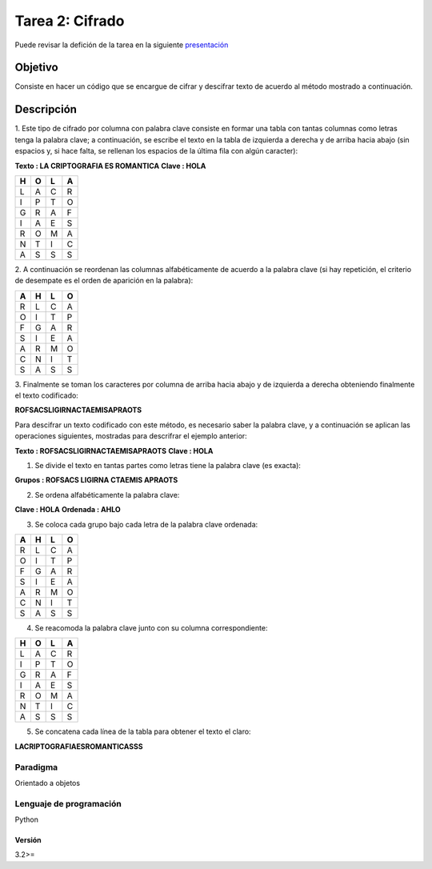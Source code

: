 Tarea 2: Cifrado
****************

Puede revisar la defición de la tarea en la siguiente `presentación <http://dicyg.fi-c.unam.mx:8080/lalo/ia/presentaciones/introduccion-a-la-inteligencia-artificial#page=8>`_

Objetivo
========

Consiste en hacer un código que se encargue de cifrar y descifrar texto de acuerdo
al método mostrado a continuación.

Descripción
===========

1. Este tipo de cifrado por columna con palabra clave consiste en formar una tabla con tantas
columnas como letras tenga la palabra clave; a continuación, se escribe el texto en la tabla
de izquierda a derecha y de arriba hacia abajo (sin espacios y, si hace falta, se rellenan los
espacios de la última fila con algún caracter): 

**Texto : LA CRIPTOGRAFIA ES ROMANTICA**
**Clave : HOLA**

+---+---+---+---+
| H | O | L | A |
+===+===+===+===+
| L | A | C | R |
+---+---+---+---+
| I | P | T | O |
+---+---+---+---+
| G | R | A | F |
+---+---+---+---+
| I | A | E | S |
+---+---+---+---+
| R | O | M | A |
+---+---+---+---+
| N | T | I | C | 
+---+---+---+---+
| A | S | S | S |
+---+---+---+---+

2. A continuación se reordenan las columnas alfabéticamente de acuerdo a la palabra clave (si
hay repetición, el criterio de desempate es el orden de aparición en la palabra):

+---+---+---+---+
| A | H | L | O |
+===+===+===+===+
| R | L | C | A |
+---+---+---+---+
| O | I | T | P |
+---+---+---+---+
| F | G | A | R |
+---+---+---+---+
| S | I | E | A |
+---+---+---+---+
| A | R | M | O |
+---+---+---+---+
| C | N | I | T |
+---+---+---+---+
| S | A | S | S |
+---+---+---+---+

3. Finalmente se toman los caracteres por columna de arriba hacia abajo y de izquierda a
derecha obteniendo finalmente el texto codificado:

**ROFSACSLIGIRNACTAEMISAPRAOTS**

Para descifrar un texto codificado con este método, es necesario saber la palabra clave, y a continuación
se aplican las operaciones siguientes, mostradas para descrifrar el ejemplo anterior:

**Texto : ROFSACSLIGIRNACTAEMISAPRAOTS**
**Clave : HOLA**

1. Se divide el texto en tantas partes como letras tiene la palabra clave (es exacta):

**Grupos : ROFSACS LIGIRNA CTAEMIS APRAOTS**

2. Se ordena alfabéticamente la palabra clave:

**Clave : HOLA**
**Ordenada : AHLO**

3. Se coloca cada grupo bajo cada letra de la palabra clave ordenada:

+---+---+---+---+
| A | H | L | O |
+===+===+===+===+
| R | L | C | A |
+---+---+---+---+
| O | I | T | P |
+---+---+---+---+
| F | G | A | R |
+---+---+---+---+
| S | I | E | A |
+---+---+---+---+
| A | R | M | O |
+---+---+---+---+
| C | N | I | T |
+---+---+---+---+
| S | A | S | S |
+---+---+---+---+

4. Se reacomoda la palabra clave junto con su columna correspondiente:

+---+---+---+---+
| H | O | L | A |
+===+===+===+===+
| L | A | C | R |
+---+---+---+---+
| I | P | T | O |
+---+---+---+---+
| G | R | A | F |
+---+---+---+---+
| I | A | E | S |
+---+---+---+---+
| R | O | M | A |
+---+---+---+---+
| N | T | I | C |
+---+---+---+---+
| A | S | S | S |
+---+---+---+---+

5. Se concatena cada línea de la tabla para obtener el texto el claro:

**LACRIPTOGRAFIAESROMANTICASSS**

Paradigma
---------

Orientado a objetos


Lenguaje de programación
------------------------
Python

Versión
+++++++
3.2>=
